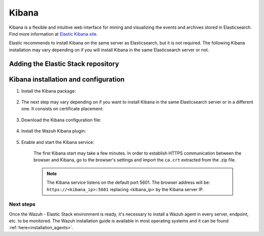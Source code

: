 .. Copyright (C) 2020 Wazuh, Inc.

.. meta:: :description: Learn how to install Elastic Stack for using Wazuh on Debian

.. _kibana:


Kibana
======

Kibana is a flexible and intuitive web interface for mining and visualizing the events and archives stored in Elasticsearch. Find more information at `Elastic Kibana site <https://www.elastic.co/products/kibana>`_.

Elastic recommends to install Kibana on the same server as Elasticsearch, but it is not required. The following Kibana installation may vary depending on if you will install Kibana in the same Elasticsearch server or not.


Adding the Elastic Stack repository
~~~~~~~~~~~~~~~~~~~~~~~~~~~~~~~~~~~

.. tabs::


  .. group-tab:: APT


    .. include:: ../../_templates/installations/elastic/deb/add_repository.rst



  .. group-tab:: Yum


    .. include:: ../../_templates/installations/elastic/yum/add_repository.rst



  .. group-tab:: ZYpp


    .. include:: ../../_templates/installations/elastic/zypp/add_repository.rst



Kibana installation and configuration
~~~~~~~~~~~~~~~~~~~~~~~~~~~~~~~~~~~~~

#. Install the Kibana package:

    .. tabs::

        .. group-tab:: APT


            .. include:: ../../_templates/installations/elastic/deb/install_kibana.rst



        .. group-tab:: Yum


            .. include:: ../../_templates/installations/elastic/yum/install_kibana.rst



        .. group-tab:: ZYpp


            .. include:: ../../_templates/installations/elastic/zypp/install_kibana.rst


#. The next step may vary depending on if you want to install Kibana in the same Elasticsearch server or in a different one. It consists on certificate placement:


    .. tabs::



        .. tab:: Same Elasticsearch server


            Copy the Elasticsearch certificates:

            .. include:: ../../_templates/installations/elastic/common/copy_certificates_kibana_elastic_server.rst



        .. tab:: Different Elasticsearch server


            .. include:: ../../_templates/installations/elastic/common/generate_new_kibana_certificates.rst



#. Download the Kibana configuration file:

    .. include:: ../../_templates/installations/elastic/common/configure_kibana.rst


#. Install the Wazuh Kibana plugin:

    .. include:: ../../_templates/installations/elastic/common/install_wazuh_kibana_plugin.rst

#. Enable and start the Kibana service:

    .. include:: ../../_templates/installations/elastic/common/enable_kibana.rst

    The first Kibana start may take a few minutes. In order to establish HTTPS communication between the browser and Kibana, go to the browser's settings and import the ``ca.crt`` extracted from the .zip file.

    .. note:: The Kibana service listens on the default port 5601. The browser address will be: ``https://<kibana_ip>:5601`` replacing <kibana_ip> by the Kibana server IP.


Next steps
----------

Once the Wazuh - Elastic Stack environment is ready, it's necessary to install a Wazuh agent in every server, endpoint, etc. to be monitored. The Wazuh installation guide is available in most operating systems and it can be found :ref:`here<installation_agents>`.
